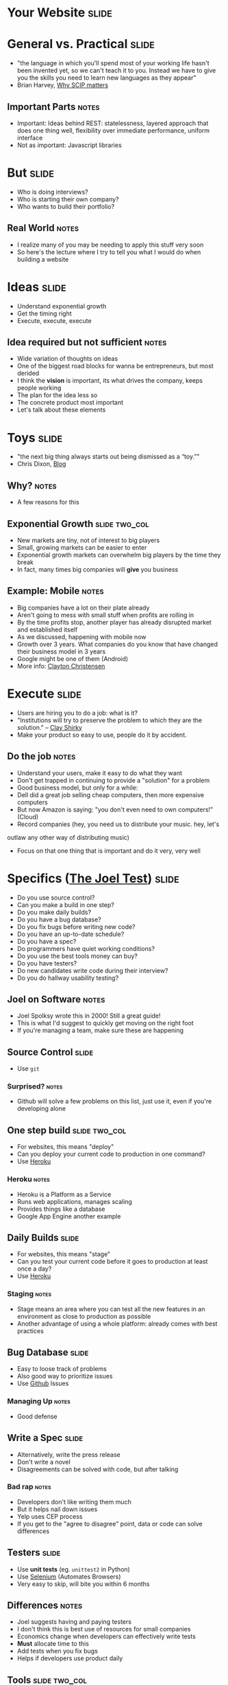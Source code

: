 * *Your Website* :slide:

* General vs. Practical :slide:
   + "the language in which you'll spend most of your working life hasn't been
     invented yet, so we can't teach it to you.  Instead we have to give you the
     skills you need to learn new languages as they appear"
   + Brian Harvey, [[http://www.eecs.berkeley.edu/~bh/sicp.html][Why SCIP matters]]
** Important Parts :notes:
   + Important: Ideas behind REST: statelessness, layered approach that does one
     thing well, flexibility over immediate performance, uniform interface
   + Not as important: Javascript libraries

* But :slide:
  + Who is doing interviews?
  + Who is starting their own company?
  + Who wants to build their portfolio?
** Real World :notes:
   + I realize many of you may be needing to apply this stuff very soon
   + So here's the lecture where I try to tell you what I would do when building
     a website

* Ideas :slide:
  + Understand exponential growth
  + Get the timing right
  + Execute, execute, execute
** Idea required but not sufficient :notes:
   + Wide variation of thoughts on ideas
   + One of the biggest road blocks for wanna be entrepreneurs, but most derided
   + I think the *vision* is important, its what drives the company, keeps
     people working
   + The plan for the idea less so
   + The concrete product most important
   + Let's talk about these elements

* Toys :slide:
  + "the next big thing always starts out being dismissed as a “toy.”"
  + Chris Dixon, [[http://cdixon.org/2010/01/03/the-next-big-thing-will-start-out-looking-like-a-toy/][Blog]]
[[file:img/cdixon.jpg]]
** Why? :notes:
   + A few reasons for this

** Exponential Growth :slide:two_col:
   + New markets are tiny, not of interest to big players
   + Small, growing markets can be easier to enter
   + Exponential growth markets can overwhelm big players by the time they break
   + In fact, many times big companies will *give* you business
[[file:img/android-iphone-ship.png]]
** Example: Mobile :notes:
   + Big companies have a lot on their plate already
   + Aren't going to mess with small stuff when profits are rolling in
   + By the time profits stop, another player has already disrupted market and
     established itself
   + As we discussed, happening with mobile now
   + Growth over 3 years. What companies do you know that have changed their
     business model in 3 years
   + Google might be one of them (Android)
   + More info: [[http://www.claytonchristensen.com/][Clayton Christensen]]

* Execute :slide:
  + Users are hiring you to do a job: what is it?
  + "Institutions will try to preserve the problem to which they are the solution." -- [[http://www.shirky.com/][Clay Shirky]]
  + Make your product so easy to use, people do it by accident.
** Do the job :notes:
   + Understand your users, make it easy to do what they want
   + Don't get trapped in continuing to provide a "solution" for a problem
   + Good business model, but only for a while:
   + Dell did a great job selling cheap computers, then more expensive computers
   + But now Amazon is saying: "you don't even need to own computers!" (Cloud)
   + Record companies (hey, you need us to distribute your music. hey, let's
   outlaw any other way of distributing music)
   + Focus on that one thing that is important and do it very, very well

* Specifics ([[http://www.joelonsoftware.com/articles/fog0000000043.html][The Joel Test]]) :slide:
  + Do you use source control?
  + Can you make a build in one step?
  + Do you make daily builds?
  + Do you have a bug database?
  + Do you fix bugs before writing new code?
  + Do you have an up-to-date schedule?
  + Do you have a spec?
  + Do programmers have quiet working conditions?
  + Do you use the best tools money can buy?
  + Do you have testers?
  + Do new candidates write code during their interview?
  + Do you do hallway usability testing?
** Joel on Software :notes:
   + Joel Spolksy wrote this in 2000! Still a great guide!
   + This is what I'd suggest to quickly get moving on the right foot
   + If you're managing a team, make sure these are happening

** Source Control :slide:
   + Use =git=
*** Surprised? :notes:
   + Github will solve a few problems on this list, just use it, even if you're
     developing alone

** One step build :slide:two_col:
  + For websites, this means "deploy"
  + Can you deploy your current code to production in one command?
  + Use [[http://www.heroku.com/][Heroku]]
[[file:img/heroku.jpg]]
*** Heroku :notes:
   + Heroku is a Platform as a Service
   + Runs web applications, manages scaling
   + Provides things like a database
   + Google App Engine another example

** Daily Builds :slide:
  + For websites, this means "stage"
  + Can you test your current code before it goes to production at least once a
    day?
  + Use [[http://www.heroku.com/][Heroku]]
*** Staging :notes:
    + Stage means an area where you can test all the new features in an
      environment as close to production as possible
    + Another advantage of using a whole platform: already comes with best
      practices

** Bug Database :slide:
  + Easy to loose track of problems
  + Also good way to prioritize issues
  + Use [[http://github.com][Github]] Issues
*** Managing Up :notes:
   + Good defense

** Write a Spec :slide:
  + Alternatively, write the press release
  + Don't write a novel
  + Disagreements can be solved with code, but after talking
*** Bad rap :notes:
   + Developers don't like writing them much
   + But it helps nail down issues
   + Yelp uses CEP process
   + If you get to the "agree to disagree" point, data or code can solve
     differences

** Testers :slide:
   + Use *unit tests* (eg. =unittest2= in Python)
   + Use [[http://seleniumhq.org/][Selenium]] (Automates Browsers)
   + Very easy to skip, will bite you within 6 months
** Differences :notes:
   + Joel suggests having and paying testers
   + I don't think this is best use of resources for small companies
   + Economics change when developers can effectively write tests
   + *Must* allocate time to this
   + Add tests when you fix bugs
   + Helps if developers use product daily

** Tools :slide:two_col:
  + Right tool for the job
  + Text Editor: Use =vim= or =emacs=
  + =virtualenv= (Python); =RVM= (Ruby)
  + Learn the command line

  [[file:img/lightsaber.jpg]]
*** Woodworker :notes:
    + (slightly off topic from Joel's list)
    + Woodworkers don't hammer stuff in with their shoe
    + Make their own tools as first part of job
    + When a custom problem comes up, make a custom tool
    + These slides, written with mappings in =vim=
    + Text Editor
      + Syntax Highlighting
      + Macros
      + Interact with other tools
      + Find across files

* How to Use Recommendations :slide:two_col:
  + Start with them as default
  + If you understand why something is better for your case, use it
  + Understand trade-offs
[[file:img/grain-of-salt.jpg]]
** Trade-offs :notes:
   + One of the themes of this course
   + Trying to provide you with a starting point

* Server Frameworks :slide:
  + =Django= (Pythong) or =Rails= (Ruby)
  + Understand Model-View-Controller, asset building
  + Experienced: Flask
** Asset building :notes:
   + Structuring your code is important, and these frameworks will enforce it for
     you until you understand when and why you need to break the rules
   + They'll include solutions for Session Cookies, user logins, RESTful
     resources
   + Asset building is a must for production websites: remember lectures on
     website speed (compressing JS, CSS)
   + Hard, useless to build that stuff on your own without experience
   + Remember, URLs are resources!

* HTML Framework :slide:
  + Bootstrap
  + Use an integration module, eg.
    [[https://github.com/seyhunak/twitter-bootstrap-rails][twitter-bootstrap-rails]]
** Integration :notes:
   + packages will help you use the HTML framework with the server side
     framework (eg. templates)

* JS Framework :slide:
  + jQuery
  + D3 for visualizations
  + (Adventurous: AngularJS)
** AngularJS :notes:
   + jQuery will help with normal interactive usage
   + d3 for visualization
   + Angular: framework for bi-directional reflection of changes: from UI to
     model and back.

* Database :slide:
  + *Postgres* with Heroku
  + MySQL if already set up
  + Don't mess around with NoSQL till you understand why your product needs it
** Even then :notes:
   + Postgres will serve your NoSQL needs most of the time anyway

* Registration :slide:
  + [[http://www.google.com/apps/index1.html][Google Apps]]
  + Register site with Google, get Gmail, Docs, etc
  + Now charging, pretty cheap
** IT :notes:
   + You'll want email along with your site, so just use Gmail
   + *just* started charging $50/user/year :(

* Logging :slide:two_col:
  + Sever: Log every ID that's on a page
  + Frontend: [[http://www.google.com/analytics/][Google Analytics]]
  + Knowledge starts with logs
[[file:img/Logging.jpg]]
** Other services :notes:
   + [[http://newrelic.com/][New Relic]] or [[http://www.splunk.com/][Splunk]]
     can be helpful when you want to make use of your logs.
   + May want to try those services early to answer simple questions, so you can
     be sure you're looging the right stuff

* *Work* :slide:
** Topic Change :notes:
   + Jumping topics a bit, what if you'd like to work at a web company instead
     of build one?

* Hiring :slide:two_col:
  + Learn about the company
  + Ask questions to learn about their problems
  + Provide solutions
[[file:img/briefcase.jpg]]
** Experience :notes:
   + Use experience to answer questions
   + Make sure you continue asking questions in the interview
   + Ramit Sethi calls this the [[http://www.iwillteachyoutoberich.com/the-briefcase-technique/][Briefcase Technique]]
   + Know what's on your resume (Why is it applicable? Why is it interesting?)
   + Think of the "interview" as a conversation, what would you say if you met
     in a coffee shop?

* Resume :slide:
  + Use quantitative data
  + Describe the difference you made in a company/project, not what you did
  + Include your side projects!
** Unique :notes:
   + What makes you a unique candidate?
   + Your side projects set you apart. All students here have made a mobile
     page. How is yours different?

* STAR :slide:
  + Situation :: What was the environment?
  + Task :: What was the specific problem you needed to solve?
  + Action :: What specific actions did you take?
  + Result :: What was the outcome for both the project and the uses?
** Interview technique :notes:
   + Make sure to answer the question, but this gives you a good framework for
     communicating clearly
   + Provide just enough information to answer the question completely, but
     don't get lost in the details
   + Wait for interviewer to dive into the topics she's interested in
   + Be specific! (But not too detailed)

* Negotiation :slide:
  + Always try to have > 2 offers on the table
  + Once a company decides, they've already sunk a lot of cost into you
  + "That would make me comfortable"
** Timing :notes:
   + Pace interviews so you can make the decision together

* Managing upward :slide:
  + Ideal email: "I've done the analysis below and recommend we do X.  Sound good?"
  + If no one is in charge, you're in charge
  + Say "yes" but prioritize
** Busy :notes:
   + Your boss is busy, you do the work, make sure you're on the right track
   + You shouldn't take on everything, but also shouldn't just start rejecting
     things.
   + Be a positive person: yes, we can do that after X, Z

* Networking :slide:
  + Ask questions
  + Learn from others
  + Help others
  + Don't skip stuff because you're lazy or scared
[[file:img/shy-connector.png]]
  + [[http://www.slideshare.net/sachac/the-shy-connector][Shy Connector]]
** Skipping Stuff :notes:
   + There are many good reasons not to go to an event, but being lazy is not
     one of them
   + Best opportunities are when you do stuff that pushes your boundaries

* Just Do It :slide:
  + Practice
  + Start with any idea
  + Make a website you're proud to show friends
  + Improve it
** Doing is best for learning :notes:
   + Employers look for engagement in these areas
   + Almost any are you want to focus in, your website can be your medium

* *Thank You!* :slide:
  + Special thanks to Molly

#+HTML_HEAD_EXTRA: <link rel="stylesheet" type="text/css" href="production/common.css" />
#+HTML_HEAD_EXTRA: <link rel="stylesheet" type="text/css" href="production/screen.css" media="screen" />
#+HTML_HEAD_EXTRA: <link rel="stylesheet" type="text/css" href="production/projection.css" media="projection" />
#+HTML_HEAD_EXTRA: <link rel="stylesheet" type="text/css" href="production/color-blue.css" media="projection" />
#+HTML_HEAD_EXTRA: <link rel="stylesheet" type="text/css" href="production/presenter.css" media="presenter" />
#+HTML_HEAD_EXTRA: <link href='http://fonts.googleapis.com/css?family=Lobster+Two:700|Yanone+Kaffeesatz:700|Open+Sans' rel='stylesheet' type='text/css'>

#+BEGIN_HTML
<script type="text/javascript" src="production/org-html-slideshow.js"></script>
#+END_HTML

# Local Variables:
# org-export-html-style-include-default: nil
# org-export-html-style-include-scripts: nil
# buffer-file-coding-system: utf-8-unix
# End:
